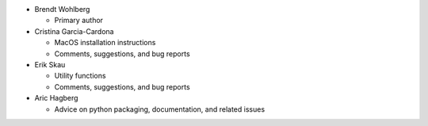 * Brendt Wohlberg

  - Primary author

* Cristina Garcia-Cardona

  - MacOS installation instructions
  - Comments, suggestions, and bug reports

* Erik Skau

  - Utility functions
  - Comments, suggestions, and bug reports

* Aric Hagberg

  - Advice on python packaging, documentation, and related issues
